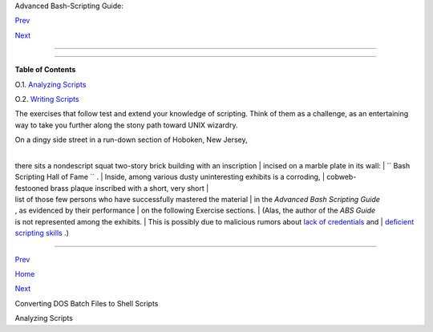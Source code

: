 .. raw:: html

   <div class="NAVHEADER">

.. raw:: html

   <table border="0" cellpadding="0" cellspacing="0" summary="Header navigation table" width="100%">

.. raw:: html

   <tr>

.. raw:: html

   <th align="center" colspan="3">

Advanced Bash-Scripting Guide:

.. raw:: html

   </th>

.. raw:: html

   </tr>

.. raw:: html

   <tr>

.. raw:: html

   <td align="left" valign="bottom" width="10%">

`Prev <dosbatch.html>`__

.. raw:: html

   </td>

.. raw:: html

   <td align="center" valign="bottom" width="80%">

.. raw:: html

   </td>

.. raw:: html

   <td align="right" valign="bottom" width="10%">

`Next <scriptanalysis.html>`__

.. raw:: html

   </td>

.. raw:: html

   </tr>

.. raw:: html

   </table>

--------------

.. raw:: html

   </div>

.. raw:: html

   <div class="APPENDIX">

  Appendix O. Exercises
======================

.. raw:: html

   <div class="TOC">

.. raw:: html

   <dl>

.. raw:: html

   <dt>

**Table of Contents**

.. raw:: html

   </dt>

.. raw:: html

   <dt>

O.1. `Analyzing Scripts <scriptanalysis.html>`__

.. raw:: html

   </dt>

.. raw:: html

   <dt>

O.2. `Writing Scripts <writingscripts.html>`__

.. raw:: html

   </dt>

.. raw:: html

   </dl>

.. raw:: html

   </div>

The exercises that follow test and extend your knowledge of scripting.
Think of them as a challenge, as an entertaining way to take you further
along the stony path toward UNIX wizardry.

| On a dingy side street in a run-down section of Hoboken, New Jersey,
| 
there sits a nondescript squat two-story brick building with an inscription
|  incised on a marble plate in its wall:
|  ``      Bash Scripting Hall of Fame     `` .
|  Inside, among various dusty uninteresting exhibits is a corroding,
|  cobweb-festooned brass plaque inscribed with a short, very short
|  list of those few persons who have successfully mastered the material
|  in the *Advanced Bash Scripting Guide*
, as evidenced by their performance
|  on the following Exercise sections.
|  (Alas, the author of the *ABS Guide*
is not represented among the exhibits.
|  This is possibly due to malicious rumors about `lack of
credentials <aboutauthor.html#NOCREDS>`__ and
|  `deficient scripting skills <contributed-scripts.html#KTOUR0>`__ .)

.. raw:: html

   </div>

.. raw:: html

   <div class="NAVFOOTER">

--------------

.. raw:: html

   <table border="0" cellpadding="0" cellspacing="0" summary="Footer navigation table" width="100%">

.. raw:: html

   <tr>

.. raw:: html

   <td align="left" valign="top" width="33%">

`Prev <dosbatch.html>`__

.. raw:: html

   </td>

.. raw:: html

   <td align="center" valign="top" width="34%">

`Home <index.html>`__

.. raw:: html

   </td>

.. raw:: html

   <td align="right" valign="top" width="33%">

`Next <scriptanalysis.html>`__

.. raw:: html

   </td>

.. raw:: html

   </tr>

.. raw:: html

   <tr>

.. raw:: html

   <td align="left" valign="top" width="33%">

Converting DOS Batch Files to Shell Scripts

.. raw:: html

   </td>

.. raw:: html

   <td align="center" valign="top" width="34%">

.. raw:: html

   </td>

.. raw:: html

   <td align="right" valign="top" width="33%">

Analyzing Scripts

.. raw:: html

   </td>

.. raw:: html

   </tr>

.. raw:: html

   </table>

.. raw:: html

   </div>

